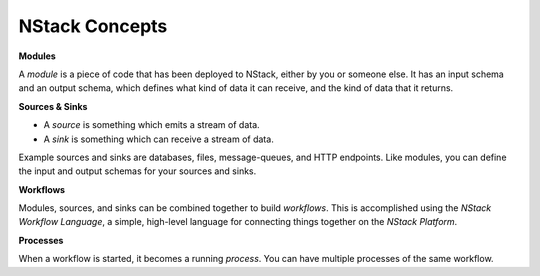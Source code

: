 .. _concepts:

NStack Concepts
************

.. _module:
**Modules**

A *module* is a piece of code that has been deployed to NStack, either by you or someone else. It has an input schema and an output schema, which defines what kind of data it can receive, and the kind of data that it returns.

.. _sink_source:

**Sources & Sinks**

* A *source* is something which emits a stream of data. 
* A *sink* is something which can receive a stream of data.

Example sources and sinks are databases, files, message-queues, and HTTP endpoints. Like modules, you can define the input and output schemas for your sources and sinks.

.. _workflows:

**Workflows**

Modules, sources, and sinks can be combined together to build *workflows*. This is accomplished using the *NStack Workflow Language*, a simple, high-level language for connecting things together on the *NStack Platform*.

**Processes**

When a workflow is started, it becomes a running `process`. You can have multiple processes of the same workflow.

